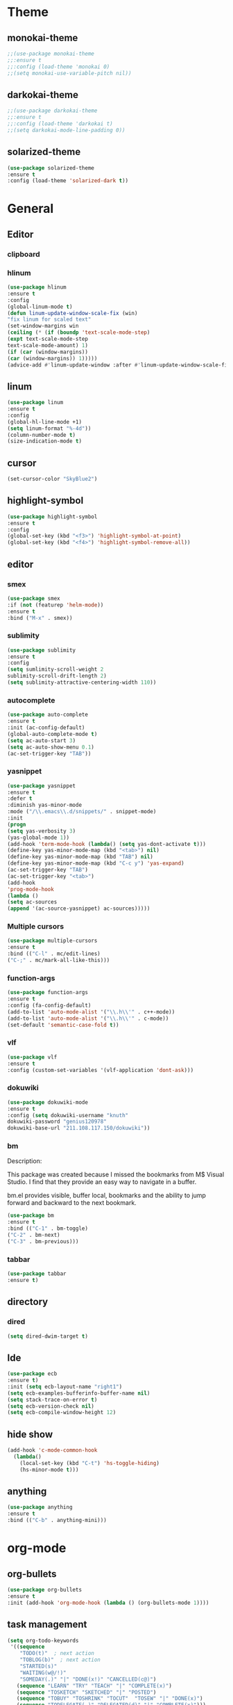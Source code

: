 * Theme
** monokai-theme
#+begin_src emacs-lisp
;;(use-package monokai-theme
;;:ensure t
;;:config (load-theme 'monokai 0)
;;(setq monokai-use-variable-pitch nil))
#+end_src
** darkokai-theme
#+begin_src emacs-lisp
;;(use-package darkokai-theme
;;:ensure t
;;:config (load-theme 'darkokai t)
;;(setq darkokai-mode-line-padding 0))
#+end_src
** solarized-theme
#+begin_src emacs-lisp
(use-package solarized-theme
:ensure t
:config (load-theme 'solarized-dark t))
#+end_src

* General
** Editor
*** clipboard
*** hlinum
#+begin_src emacs-lisp
(use-package hlinum
:ensure t
:config
(global-linum-mode t)
(defun linum-update-window-scale-fix (win)
"fix linum for scaled text"
(set-window-margins win
(ceiling (* (if (boundp 'text-scale-mode-step)
(expt text-scale-mode-step
text-scale-mode-amount) 1)
(if (car (window-margins))
(car (window-margins)) 1)))))
(advice-add #'linum-update-window :after #'linum-update-window-scale-fix))
#+end_src
** linum
#+begin_src emacs-lisp
(use-package linum
:ensure t
:config
(global-hl-line-mode +1)
(setq linum-format "%-4d"))
(column-number-mode t)
(size-indication-mode t)
#+end_src
** cursor
#+begin_src emacs-lisp
(set-cursor-color "SkyBlue2")
#+end_src
** highlight-symbol
#+begin_src emacs-lisp
(use-package highlight-symbol
:ensure t
:config
(global-set-key (kbd "<f3>") 'highlight-symbol-at-point)
(global-set-key (kbd "<f4>") 'highlight-symbol-remove-all))
#+end_src
** editor
*** smex
#+begin_src emacs-lisp
(use-package smex
:if (not (featurep 'helm-mode))
:ensure t
:bind ("M-x" . smex))
#+end_src
*** sublimity
#+begin_src emacs-lisp
(use-package sublimity
:ensure t
:config
(setq sumlimity-scroll-weight 2
sublimity-scroll-drift-length 2)
(setq sublimity-attractive-centering-width 110))
#+end_src
*** autocomplete
#+begin_src emacs-lisp
(use-package auto-complete
:ensure t
:init (ac-config-default)
(global-auto-complete-mode t)
(setq ac-auto-start 3)
(setq ac-auto-show-menu 0.1)
(ac-set-trigger-key "TAB"))
#+end_src
*** yasnippet
#+begin_src emacs-lisp
(use-package yasnippet
:ensure t
:defer t
:diminish yas-minor-mode
:mode ("/\\.emacs\\.d/snippets/" . snippet-mode)
:init
(progn
(setq yas-verbosity 3)
(yas-global-mode 1))
(add-hook 'term-mode-hook (lambda() (setq yas-dont-activate t)))
(define-key yas-minor-mode-map (kbd "<tab>") nil)
(define-key yas-minor-mode-map (kbd "TAB") nil)
(define-key yas-minor-mode-map (kbd "C-c y") 'yas-expand)
(ac-set-trigger-key "TAB")
(ac-set-trigger-key "<tab>")
(add-hook
'prog-mode-hook
(lambda ()
(setq ac-sources
(append '(ac-source-yasnippet) ac-sources)))))
#+end_src
*** Multiple cursors
#+begin_src emacs-lisp
(use-package multiple-cursors
:ensure t
:bind (("C-l" . mc/edit-lines)
("C-;" . mc/mark-all-like-this)))
#+end_src
*** function-args
#+begin_src emacs-lisp
(use-package function-args
:ensure t
:config (fa-config-default)
(add-to-list 'auto-mode-alist '("\\.h\\'" . c++-mode))
(add-to-list 'auto-mode-alist '("\\.h\\'" . c-mode))
(set-default 'semantic-case-fold t))
#+end_src
*** vlf
#+begin_src emacs-lisp
(use-package vlf
:ensure t
:config (custom-set-variables '(vlf-application 'dont-ask)))
#+end_src
*** dokuwiki
#+begin_src emacs-lisp
(use-package dokuwiki-mode
:ensure t
:config (setq dokuwiki-username "knuth"
dokuwiki-password "genius120978"
dokuwiki-base-url "211.108.117.150/dokuwiki"))
#+end_src
*** bm
Description:

  This package was created because I missed the bookmarks from M$
  Visual Studio. I find that they provide an easy way to navigate
  in a buffer.

  bm.el provides visible, buffer local, bookmarks and the ability
  to jump forward and backward to the next bookmark.
#+begin_src emacs-lisp
(use-package bm
:ensure t
:bind (("C-1" . bm-toggle)
("C-2" . bm-next)
("C-3" . bm-previous)))
#+end_src

*** tabbar
#+begin_src emacs-lisp
(use-package tabbar
:ensure t)
#+end_src
** directory
*** dired
#+begin_src emacs-lisp
(setq dired-dwim-target t)
#+end_src
** Ide
#+begin_src emacs-lisp
(use-package ecb
:ensure t)
:init (setq ecb-layout-name "right1")
(setq ecb-examples-bufferinfo-buffer-name nil)
(setq stack-trace-on-error t)
(setq ecb-version-check nil)
(setq ecb-compile-window-height 12)
#+end_src
** hide show
#+begin_src emacs-lisp
(add-hook 'c-mode-common-hook
  (lambda()
    (local-set-key (kbd "C-t") 'hs-toggle-hiding)
    (hs-minor-mode t)))
#+end_src
** anything
#+begin_src emacs-lisp
(use-package anything
:ensure t
:bind (("C-b" . anything-mini)))
#+end_src
* org-mode
** org-bullets
#+begin_src emacs-lisp
(use-package org-bullets
:ensure t
:init (add-hook 'org-mode-hook (lambda () (org-bullets-mode 1))))
#+end_src
** task management
#+begin_src emacs-lisp
(setq org-todo-keywords
 '((sequence
    "TODO(t)"  ; next action
    "TOBLOG(b)"  ; next action
    "STARTED(s)"
    "WAITING(w@/!)"
    "SOMEDAY(.)" "|" "DONE(x!)" "CANCELLED(c@)")
   (sequence "LEARN" "TRY" "TEACH" "|" "COMPLETE(x)")
   (sequence "TOSKETCH" "SKETCHED" "|" "POSTED")
   (sequence "TOBUY" "TOSHRINK" "TOCUT"  "TOSEW" "|" "DONE(x)")
   (sequence "TODELEGATE(-)" "DELEGATED(d)" "|" "COMPLETE(x)")))
(setq org-todo-keyword-faces
      '(("TODO" . (:foreground "green" :weight bold))
        ("DONE" . (:foreground "cyan" :weight bold))
        ("WAITING" . (:foreground "red" :weight bold))
        ("SOMEDAY" . (:foreground "gray" :weight bold))))
(setq org-log-done 'time)
#+end_src

* Scm
** magit
#+begin_src emacs-lisp
(use-package magit
:ensure t
:bind	(("C-c l" . magit-log-all)
	("C-x c" . magit-commit)
	("C-x p" . magit-pull)))
#+end_src
* Helm
*** helm-gtags
#+begin_src emacs-lisp
(use-package helm
  :ensure t
  :init (progn
          (require 'helm-config)
          (setq helm-yank-symbol-first t
                helm-idle-delay 0.0
                helm-input-idle-delay 0.01
                helm-quick-update t
                helm-M-x-requires-pattern nil
                helm-ff-skip-boring-files t))
:bind (("C-x b" . helm-mini)
         ("C-f" . helm-semantic-or-imenu)
         ("C-x 8 <RET>" . helm-ucs)
         ("C-<f1>" . helm-apropos)))

(use-package helm-buffers
  :ensure helm
  :commands helm-buffers-list
  :config (setq helm-buffers-fuzzy-matching t))

(use-package helm-elisp
  :bind ("C-h a" . helm-apropos))

(use-package helm-git-grep
  :ensure t
  :commands helm-git-grep
  :config (setq helm-git-grep-candidate-number-limit nil))

(use-package helm-gtags
  :ensure t
  :commands (helm-gtags-mode helm-gtags-dwim)
  :diminish "HGt"
  :bind	(("M-t" . helm-gtags-pop-stack)
	("M-]" . helm-gtags-find-tag)
	("M-[" . helm-gtags-find-rtag)
	("M-." . helm-gtags-dwim)
	("M-," . helm-gtags-tags-in-this-function)
	("C-j" . helm-gtags-select)
	("M-g M-p" . helm-gtags-parse-file)))

;; Enable helm-gtags-mode in code
(add-hook 'c-mode-hook 'helm-gtags-mode)
(add-hook 'c++-mode-hook 'helm-gtags-mode)
(add-hook 'asm-mode-hook 'helm-gtags-mode)

(defun gtags-root-dir ()
    "Returns GTAGS root directory or nil if doesn't exist."
    (with-temp-buffer
      (if (zerop (call-process "global" nil t nil "-pr"))
          (buffer-substring (point-min) (1- (point-max)))
        nil)))

(defun gtags-update ()
    "Make GTAGS incremental update"
    (call-process "global" nil nil nil "-u"))

(defun gtags-update-hook ()
    (when (gtags-root-dir)
      (gtags-update)))

(add-hook 'after-save-hook #'gtags-update-hook)


(use-package helm-swoop
  :ensure t
  :bind (("C-c o" . helm-swoop)
         ("C-c O" . helm-multi-swoop)))

(use-package helm-descbinds
  :ensure t
  :bind (("C-h b" . helm-descbinds)
         ("C-h h" . helm-descbinds)))
#+end_src
*** helm-cscope
#+begin_src emacs-lisp
(use-package helm-cscope
:ensure t
:bind (("C-c s" . helm-cscope-find-symbol)
("C-c g" . helm-cscope-find-global-definition)
("C-c f" . helm-cscope-find-called-function)
("C-c c" . helm-cscope-find-calling-this-function)
("C-c c" . helm-cscope-select)
("C-p" . helm-cscope-find-egrep-pattern))
:init 
;; Enable helm-gtags-mode in code
(add-hook 'c-mode-hook 'helm-cscope-mode)
(add-hook 'c++-mode-hook 'helm-cscope-mode)
(add-hook 'asm-mode-hook 'helm-cscope-mode))
#+end_src
*** helm-projectile
#+begin_src emacs-lisp
(use-package helm-projectile
:ensure t
:bind (("C-p" . helm-projectile))
:config (helm-projectile-on)
:init (setq projectile-enable-caching t)
(setq projectile-switch-project-action 'projectile-dired)
(setq projectile-remember-window-configs t)
(setq projectile-completion-system 'helm)
(setq projectile-switch-project-action 'helm-projectile)
(projectile-global-mode))
#+end_src
* Default
** GUI
*** beacon
#+begin_src emacs-lisp
(use-package beacon
:ensure t
:init (beacon-mode 1))
#+end_src
*** font and language
#+begin_src emacs-lisp
(set-fontset-font "fontset-default" '(#x1100 . #xffdc)
                   '("Gulim" . "iso10646-1"))
(set-fontset-font "fontset-default" '(#xe0bc . #xf66e)
                   '("Gulim" . "iso10646-1"))

(setq face-font-rescale-alist
       '((".*hiragino.*" . 1.0)
	 (".*Gulim.*" . 1.0)))
(set-language-environment "Korean")
#+end_src
*** first init config
#+begin_src emacs-lisp
(fset 'yes-or-no-p 'y-or-n-p)
(modify-coding-system-alist 'file "\\.*\\'" 'utf-8)
(setq coding-system-for-read 'utf-8)
(setq-default
 whitespace-line-column 80
 whitespace-style       '(face lines-tail))
#+end_src
*** syntax
#+begin_src emacs-lisp
(use-package c-eldoc
:ensure t
:config (add-hook 'c-mode-hook 'c-turn-on-eldoc-mode)
:init (add-hook 'c-mode-hook 'c-turn-on-eldoc-mode)
(add-hook 'c++-mode-hook 'c-turn-on-eldoc-mode)
(setq c-eldoc-buffer-regenerate-time 60)
(defun c-eldoc-define-keybindings (map)
(define-key map (kbd "C-c d") 'c-eldoc-force-cache-update))
(add-hook 'c-mode-hook
(lambda ()
(c-eldoc-define-keybindings c-mode-map))))

(defun linux-c-indent ()
  "adjusted defaults for C/C++ mode use with the Linux kernel."
  (interactive)
  (setq tab-width 8)
  ;;force spaces, to work with dumber editors
  (setq indent-tabs-mode nil) 
  (setq c-basic-offset 8))

(add-hook 'c-mode-hook 'linux-c-indent)
(add-hook 'c-mode-hook (lambda() (c-set-style "K&R")))
(add-hook 'c++-mode-hook 'linux-c-indent)

(semantic-mode t)
(add-to-list 'semantic-default-submodes 'global-semantic-stickyfunc-mode)
(add-to-list 'semantic-default-submodes 'global-semantic-idle-summary-mode)

(global-semantic-idle-scheduler-mode t)
(global-semanticdb-minor-mode t)
(global-semantic-idle-summary-mode t)
(global-semantic-idle-completions-mode t)
(global-semantic-highlight-func-mode t)
(global-semantic-decoration-mode t)
(global-semantic-stickyfunc-mode t)
(global-semantic-mru-bookmark-mode t)
(setq-default semantic-symref-tool "global")

(semanticdb-enable-gnu-global-databases 'c++-mode)
(semanticdb-enable-gnu-global-databases 'c-mode)
(semanticdb-enable-gnu-global-databases 'python-mode)
;;;; auto-complete
(require 'auto-complete-config)
(ac-config-default)
(setq ac-auto-start 3)
(setq ac-auto-show-menu t)
(define-key ac-mode-map [(meta return)] 'auto-complete)
#+end_src
*** highlight parense
#+begin_src emacs-lisp
(setq show-paren-delay 0)
(show-paren-mode t)
(setq show-paren-style 'expression)
(set-face-background 'show-paren-match-face "#ffffff")
(set-face-foreground 'show-paren-match-face "#36648b")
(set-face-attribute 'show-paren-match-face nil
:weight 'bold :underline nil :overline nil :slant 'normal)
#+end_src
*** flycheck
#+begin_src emacs-lisp
(use-package flycheck
:ensure t
:init (global-flycheck-mode))
#+end_src
*** rainbow-delimiters
#+begin_src emacs-lisp
(use-package rainbow-delimiters
:ensure t
:init (add-hook 'c-mode-hook #'rainbow-delimiters-mode)
(add-hook 'c++-mode-hook #'rainbow-delimiters-mode)
(add-hook 'makefile-mode-hook #'rainbow-delimiters-mode))
#+end_src
*** better defaults and ido-mode
#+begin_src emacs-lisp
(use-package better-defaults
:ensure t
:init (ido-mode 0))
#+end_src
** windmove
#+begin_src emacs-lisp
(use-package windmove
:bind ("M-<right>" . windmove-right)
("M-<left>" . windmove-left)
("M-<up>" . windmove-up)
("M-<down>" . windmove-down))
#+end_src
** Error
#+begin_src emacs-lisp
; default is 1000, reduce the backtrace level
(setq max-specpdl-size 1000) 
; now you should get a backtrace
(setq debug-on-error nil)
(setq large-file-warning-threshold nil) ;; etags file remove warning message
#+end_src
** keybinding
#+begin_src emacs-lisp
(global-set-key (kbd "<f2>") 'rgrep)
#+end_src
** deafult init
#+begin_src emacs-lisp
(defun gtags-root-dir ()
    "Returns GTAGS root directory or nil if doesn't exist."
    (with-temp-buffer
      (if (zerop (call-process "global" nil t nil "-pr"))
          (buffer-substring (point-min) (1- (point-max)))
        nil)))

(defun gtags-update ()
    "Make GTAGS incremental update"
    (call-process "global" nil nil nil "-u"))

(defun gtags-update-hook ()
    (when (gtags-root-dir)
      (gtags-update)))

(add-hook 'after-save-hook #'gtags-update-hook)
#+end_src
*** python elpy
#+begin_src emacs-lisp
(use-package elpy
:ensure t
:init
(require 'elpy)
;;elpy activate
(elpy-enable)
;; use autocomplete
(add-hook 'python-mode-hook
(lambda ()
(define-key elpy-mode-map (kbd "TAB") 'elpy-company-backend)))
;; disable auto complete on python-mode
(defadvice auto-complete-mode (around disable-auto-complete-for-python)
(unless (eq major-mode 'python-mode) ad-do-it))
(ad-activate 'auto-complete-mode))
#+end_src 
